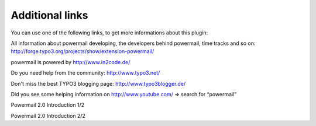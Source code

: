 ﻿.. include:: ../Includes.txt

.. _additionallinks:

Additional links
================

You can use one of the following links, to get more informations about
this plugin:

All information about powermail developing, the developers behind powermail, time tracks and so on:
http://forge.typo3.org/projects/show/extension-powermail/

powermail is powered by http://www.in2code.de/

Do you need help from the community: http://www.typo3.net/

Don't miss the best TYPO3 blogging page: http://www.typo3blogger.de/

Did you see some helping information on http://www.youtube.com/ => search for “powermail”

.. youtube:: tuhMiwEvhIs
   :width: 600px
.. :align: left

Powermail 2.0 Introduction 1/2


.. youtube:: XAkenuTmxZ0
   :width: 600px
.. :align: left

Powermail 2.0 Introduction 2/2
